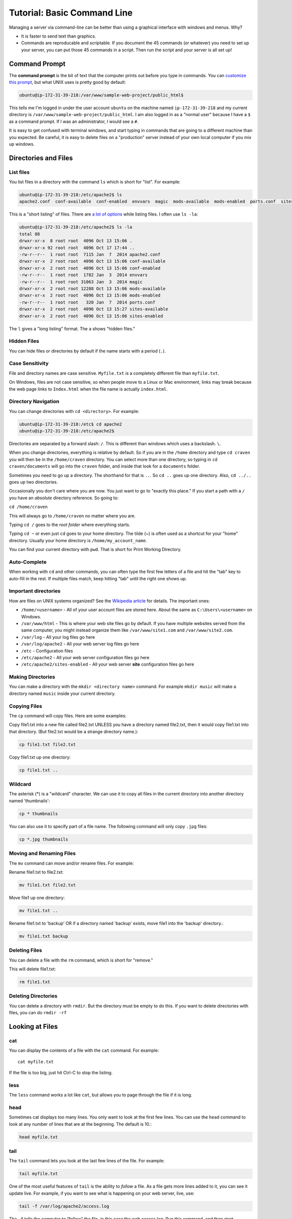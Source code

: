 .. _command-line-tutorial:

Tutorial: Basic Command Line
============================

Managing a server via command-line can be better than using a graphical interface
with windows and menus. Why?

* It is faster to send text than graphics.
* Commands are reproducable and scriptable. If you document the 45 commands
  (or whatever) you need to set up your server, you can put those 45 commands
  in a script. Then run the script and your server is all set up!

Command Prompt
--------------

The **command prompt** is the bit of text that the computer prints out before
you type in commands. You can `customize this prompt <http://ezprompt.net/>`_, but what UNIX uses
is pretty good by default:

.. code-block:: text

    ubuntu@ip-172-31-39-218:/var/www/sample-web-project/public_html$

This tells me I'm logged in under the user account ``ubuntu`` on the machine
named ``ip-172-31-39-218`` and my current directory is
``/var/www/sample-web-project/public_html``.
I am also logged in as a "normal user" because I have a ``$`` as a command
prompt. If I was an administrator, I would see a ``#``.

It is easy to get confused with terminal windows, and start typing in commands
that are going to a different machine than you expected. Be careful, it is easy
to delete files on a "production" server instead of your own local computer if
you mix up windows.

Directories and Files
---------------------

List files
^^^^^^^^^^
You list files in a directory with the command ``ls`` which is short for "list".
For example:

.. code-block:: text

    ubuntu@ip-172-31-39-218:/etc/apache2$ ls
    apache2.conf  conf-available  conf-enabled  envvars  magic  mods-available  mods-enabled  ports.conf  sites-available  sites-enabled


This is a "short listing" of files. There are
`a lot of options <http://www.rapidtables.com/code/linux/ls.htm>`_ while listing
files. I often use ``ls -la``:

.. code-block:: text

    ubuntu@ip-172-31-39-218:/etc/apache2$ ls -la
    total 88
    drwxr-xr-x  8 root root  4096 Oct 13 15:06 .
    drwxr-xr-x 92 root root  4096 Oct 17 17:44 ..
    -rw-r--r--  1 root root  7115 Jan  7  2014 apache2.conf
    drwxr-xr-x  2 root root  4096 Oct 13 15:06 conf-available
    drwxr-xr-x  2 root root  4096 Oct 13 15:06 conf-enabled
    -rw-r--r--  1 root root  1782 Jan  3  2014 envvars
    -rw-r--r--  1 root root 31063 Jan  3  2014 magic
    drwxr-xr-x  2 root root 12288 Oct 13 15:06 mods-available
    drwxr-xr-x  2 root root  4096 Oct 13 15:06 mods-enabled
    -rw-r--r--  1 root root   320 Jan  7  2014 ports.conf
    drwxr-xr-x  2 root root  4096 Oct 13 15:27 sites-available
    drwxr-xr-x  2 root root  4096 Oct 13 15:06 sites-enabled


The ``l`` gives a "long listing" format. The ``a`` shows "hidden files."

Hidden Files
^^^^^^^^^^^^

You can hide files or directories by default if the name starts with a period (``.``).

Case Sensitivity
^^^^^^^^^^^^^^^^

File and directory names are case sensitive. ``Myfile.txt`` is a completely
different file than ``myfile.txt``.

On Windows, files are not case sensitive, so
when people move to a Linux or Mac environment, links may break because the
web page links to ``Index.html`` when the file name is actually ``index.html``.

Directory Navigation
^^^^^^^^^^^^^^^^^^^^

You can change directories with ``cd <directory>``. For example:

.. code-block:: text

    ubuntu@ip-172-31-39-218:/etc$ cd apache2
    ubuntu@ip-172-31-39-218:/etc/apache2$

Directories are separated by a forward slash: ``/``. This is different than
windows which uses a backslash. ``\``.

When you change directories, everything is relative by default. So if you are
in the ``/home`` directory and type ``cd craven`` you will then be in the
``/home/craven`` directory. You can select more than one directory, so typing
in ``cd craven/documents`` will go into the ``craven`` folder, and inside that
look for a ``documents`` folder.

Sometimes you need to go up a directory. The shorthand for that is ``..``. So
``cd ..`` goes up one directory. Also, ``cd ../..`` goes up two directories.

Occasionally you don't care where you are now. You just want to go to
"exactly this place." If you start a path with a ``/`` you have an *absolute*
directory reference. So going to:

``cd /home/craven``

This will always go to ``/home/craven`` no matter where you are.

Typing ``cd /`` goes to the *root folder* where everything starts.

Typing ``cd ~`` or even just ``cd`` goes to your home directory.
The tilde (~) is often used as a
shortcut for your "home" directory. Usually your home directory is
``/home/my_account_name``.

You can find your current directory with ``pwd``. That is short for Print
Working Directory.

Auto-Complete
^^^^^^^^^^^^^

When working with ``cd`` and other commands, you can often type the first
few letters of a file and hit the "tab" key to auto-fill in the rest. If multiple
files match, keep hitting "tab" until the right one shows up.

Important directories
^^^^^^^^^^^^^^^^^^^^^

How are files on UNIX systems organized? See the
`Wikipedia article <https://en.wikipedia.org/wiki/Unix_filesystem>`_ for
details. The important ones:

* ``/home/<username>`` - All of your user account files are stored here. About
  the same as ``C:\Users\<username>`` on Windows.
* ``/var/www/html`` - This is where your web site files go by default. If you
  have multiple websites served from the same computer, you might instead organize
  them like ``/var/www/site1.com`` and ``/var/www/site2.com``.
* ``/var/log`` - All your log files go here
* ``/var/log/apache2`` - All your web server log files go here
* ``/etc`` - Configuration files
* ``/etc/apache2`` - All your web server configuration files go here
* ``/etc/apache2/sites-enabled`` - All your web server **site** configuration
  files go here

Making Directories
^^^^^^^^^^^^^^^^^^

You can make a directory with the ``mkdir <directory name>`` command. For example
``mkdir music`` will make a directory named ``music`` inside your current
directory.

Copying Files
^^^^^^^^^^^^^

The ``cp`` command will copy files. Here are some examples:

Copy file1.txt into a new file called file2.txt
UNLESS you have a directory named file2.txt, then it
would copy file1.txt into that directory.
(But file2.txt would be a strange directory name.):

.. code-block:: text

    cp file1.txt file2.txt

Copy file1.txt up one directory:

.. code-block:: text

    cp file1.txt ..

Wildcard
^^^^^^^^

The asterisk (*) is a "wildcard" character. We can use it to copy all files in
the current directory into another directory named 'thumbnails':

.. code-block:: text

    cp * thumbnails

You can also use it to specify part of a file name. The following command will
only copy ``.jpg`` files:

.. code-block:: text

    cp *.jpg thumbnails

Moving and Renaming Files
^^^^^^^^^^^^^^^^^^^^^^^^^

The ``mv`` command can move and/or rename files. For example:

Rename file1.txt to file2.txt:

.. code-block:: text

    mv file1.txt file2.txt

Move file1 up one directory:

.. code-block:: text

    mv file1.txt ..

Rename file1.txt to 'backup'
OR if a directory named 'backup' exists,
move file1 into the 'backup' directory.:

.. code-block:: text

    mv file1.txt backup

Deleting Files
^^^^^^^^^^^^^^

You can delete a file with the ``rm`` command, which is short for "remove."

This will delete file1.txt:

.. code-block:: text

    rm file1.txt

Deleting Directories
^^^^^^^^^^^^^^^^^^^^

You can delete a directory with ``rmdir``. But the directory must be empty
to do this. If you want to delete directories with files, you can do
``rmdir -rf``

Looking at Files
----------------

cat
^^^

You can display the contents of a file with the ``cat`` command. For example::

    cat myfile.txt

If the file is too big, just hit Ctrl-C to stop the listing.

less
^^^^

The ``less`` command works a lot like ``cat``, but allows you to page through
the file if it is long.

head
^^^^

Sometimes cat displays *too* many lines. You only want to look at the first few
lines. You can use the ``head`` command to look at any number of lines that are
at the beginning. The default is 10.:

.. code-block:: text

    head myfile.txt

tail
^^^^

The ``tail`` command lets you look at the last few lines of the file. For example:

.. code-block:: text

    tail myfile.txt

One of the most useful features of ``tail`` is the ability to *follow* a file. As
a file gets more lines added to it, you can see it update live. For example, if you
want to see what is happening on your web server, live, use:

.. code-block:: text

    tail -f /var/log/apache2/access.log

The ``-f`` tells the computer to "follow" the file, in this case the web access log.
Run this command, and then start accessing your web server. You'll see new lines
appear.

Hit Ctrl-C to stop following.

Editing Files
-------------

There are a lot of ways to edit files. The easiest editor built into most
Linux systems is the ``nano`` editor. It is also slow and quickly frustrating.

The ``vim`` editor is based off an older ``vi`` editor. Once you learn the key
commands and get practiced using it, it is one of the fastest ways to
edit text. Even if you are shelled to another computer and can't use the mouse,
you'll still be faster than someone that has to use a mouse.

Restarting Services
-------------------

There are multiple ways to restart services. The only one you'll really
need to know for this class is:

.. code-block:: text

    sudo service apache2 restart

This will restart the Apache web server. You can also do ``stop`` and
``start``.

All background services available on a UNIX style system are usually in
the directory ``/etc/init.d``. The ``etc`` is the configuration directory.
The ``init`` stands for *initialize* and the ``.d`` is for ``daemon``, which
is the term for a background process.

If you do the following:

.. code-block:: text

    cd /etc/init.d
    ls -la

You can see all the available processes. You can start/stop/restart any
process by putting in the name of the process like this:

.. code-block:: text

    ./apache2 restart

Understanding sudo
------------------

In order to help protect the computer, certain risky changes to
the computer's configuration requires "administrator" privileges.
There are two ways to do this.

First, a person can log in as
an administrator. This is the "root" account on a Linux system.
This is NOT the recommended way of doing things.

Second, a person can be part of the "sudo" group that allows
a normal account to perform administrator actions. You have to
specifically ask for administrator privileges. You can
do with with the "Super-User Do" command.

For example this command will fail if you don't have admin
privileges:

.. code-block:: text

    /etc/init.d/apache2 restart

But this command will work:

    sudo /etc/init.d/apache2 restart

You can also execute any command as someone else with the ``-u``
directive. The web server runs under a user account called
``www-data``. So the following will run the command as if it was
run by ``www-data``:

.. code-block:: text

    sudo -u www-data <my command here>

Installing Software
-------------------

Updating and installing software on a Linux system is usually easy.
The command ``apt-get`` controls adding, updating, and removing software
packages.

Before adding or updating software, you should get the list of what is
available:

.. code-block:: text

    sudo apt-get update

This is similar to Windows "check for updates." We have not updated
anything, we've just seen what is out there.

We can install updates with:

.. code-block:: text

    sudo apt-get upgrade

This will get new software packages. Rarely do you need to restart
your computer like you do with Windows. It is not unusual for
Linux systems to go years without a reboot.

If you want to install new software, you just have to find the
name of the software and install it like this:

.. code-block:: text

    sudo apt-get install apache2

You can list lots of packages on the same line if you like:

.. code-block:: text

    sudo apt-get install apache2 php

You can see all the currently installed software on a system with:

.. code-block:: text

    apt --installed list

The super-cool part of this, is that if you have a working server
you can list all the packages installed with that command. Copy the
list. Then install all those packages on a new server with one
command. Try that on Windows.

Log Out
-------

To log out of the server, type ``exit``.

Vim
---

You should learn how to use the Vi editor. Vi and Emacs are two text editors
that most people who work with networks know. We'll just show Vi. Vim is an
enhanced version of Vi. Most people mean Vim now when they say Vi.

Here is an interactive tutorial:

http://www.openvim.com/

After you go through that, here are a couple jokes that will make sense afterwards:

* Vi is a text editor. Vi stands for "Very Intuitive."
* Vi is a very popular editor. Because people can't figure out how to quit.

If you just can't take learning Vi, then use ``nano`` instead.

Other
-----

Here are some other useful commands:

* ``uptime`` - How long has this computer been up and running?
* ``who`` - Who else is logged into the system?
* ``cat /proc/cpuinfo`` – CPU information
* ``cat /proc/meminfo`` – Memory information
* ``df -h`` – Show disk usage
* ``uname -a`` - Show info about the operating system.
* ``top`` - Show a list processes that are taking up the most CPU
* ``ps`` - Show a list of processes that are associated with your account
* ``ps -ef`` - Show extended details about all processes running

